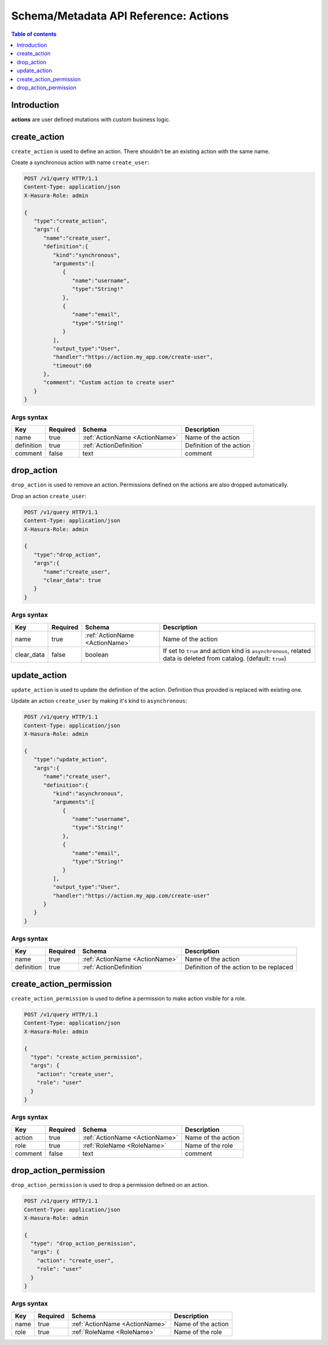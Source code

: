 .. meta::
   :description: Manage actions with the Hasura schema/metadata API
   :keywords: hasura, docs, schema/metadata API, API reference, actions

.. _api_actions:

Schema/Metadata API Reference: Actions
======================================

.. contents:: Table of contents
  :backlinks: none
  :depth: 1
  :local:

Introduction
------------

**actions** are user defined mutations with custom business logic.

.. _create_action:

create_action
-------------

``create_action`` is used to define an action. There shouldn't be an existing action with the same name.

Create a synchronous action with name ``create_user``:

.. code-block:: http

   POST /v1/query HTTP/1.1
   Content-Type: application/json
   X-Hasura-Role: admin

   {
      "type":"create_action",
      "args":{
         "name":"create_user",
         "definition":{
            "kind":"synchronous",
            "arguments":[
               {
                  "name":"username",
                  "type":"String!"
               },
               {
                  "name":"email",
                  "type":"String!"
               }
            ],
            "output_type":"User",
            "handler":"https://action.my_app.com/create-user",
            "timeout":60
         },
         "comment": "Custom action to create user"
      }
   }


.. _create_action_syntax:

Args syntax
^^^^^^^^^^^

.. list-table::
   :header-rows: 1

   * - Key
     - Required
     - Schema
     - Description
   * - name
     - true
     - :ref:`ActionName <ActionName>`
     - Name of the action
   * - definition
     - true
     - :ref:`ActionDefinition`
     - Definition of the action
   * - comment
     - false
     - text
     - comment

.. _drop_action:

drop_action
-----------

``drop_action`` is used to remove an action. Permissions defined on the actions are also dropped automatically.

Drop an action ``create_user``:

.. code-block:: http

   POST /v1/query HTTP/1.1
   Content-Type: application/json
   X-Hasura-Role: admin

   {
      "type":"drop_action",
      "args":{
         "name":"create_user",
         "clear_data": true
      }
   }

.. _drop_action_syntax:

Args syntax
^^^^^^^^^^^

.. list-table::
   :header-rows: 1

   * - Key
     - Required
     - Schema
     - Description
   * - name
     - true
     - :ref:`ActionName <ActionName>`
     - Name of the action
   * - clear_data
     - false
     - boolean
     - If set to ``true`` and action kind is ``asynchronous``, related data is deleted from catalog. (default: ``true``)

.. _update_action:

update_action
-------------

``update_action`` is used to update the definition of the action. Definition thus provided is
replaced with existing one.

Update an action ``create_user`` by making it's kind to ``asynchronous``:

.. code-block:: http

   POST /v1/query HTTP/1.1
   Content-Type: application/json
   X-Hasura-Role: admin

   {
      "type":"update_action",
      "args":{
         "name":"create_user",
         "definition":{
            "kind":"asynchronous",
            "arguments":[
               {
                  "name":"username",
                  "type":"String!"
               },
               {
                  "name":"email",
                  "type":"String!"
               }
            ],
            "output_type":"User",
            "handler":"https://action.my_app.com/create-user"
         }
      }
   }


.. _update_action_syntax:

Args syntax
^^^^^^^^^^^

.. list-table::
   :header-rows: 1

   * - Key
     - Required
     - Schema
     - Description
   * - name
     - true
     - :ref:`ActionName <ActionName>`
     - Name of the action
   * - definition
     - true
     - :ref:`ActionDefinition`
     - Definition of the action to be replaced

.. _create_action_permission:

create_action_permission
------------------------

``create_action_permission`` is used to define a permission to make action visible for a role.

.. code-block:: http

   POST /v1/query HTTP/1.1
   Content-Type: application/json
   X-Hasura-Role: admin

   {
     "type": "create_action_permission",
     "args": {
       "action": "create_user",
       "role": "user"
     }
   }

.. _create_action_permission_syntax:

Args syntax
^^^^^^^^^^^

.. list-table::
   :header-rows: 1

   * - Key
     - Required
     - Schema
     - Description
   * - action
     - true
     - :ref:`ActionName <ActionName>`
     - Name of the action
   * - role
     - true
     - :ref:`RoleName <RoleName>`
     - Name of the role
   * - comment
     - false
     - text
     - comment

.. _drop_action_permission:

drop_action_permission
----------------------

``drop_action_permission`` is used to drop a permission defined on an action.

.. code-block:: http

   POST /v1/query HTTP/1.1
   Content-Type: application/json
   X-Hasura-Role: admin

   {
     "type": "drop_action_permission",
     "args": {
       "action": "create_user",
       "role": "user"
     }
   }

.. _drop_action_permission_syntax:

Args syntax
^^^^^^^^^^^

.. list-table::
   :header-rows: 1

   * - Key
     - Required
     - Schema
     - Description
   * - name
     - true
     - :ref:`ActionName <ActionName>`
     - Name of the action
   * - role
     - true
     - :ref:`RoleName <RoleName>`
     - Name of the role
